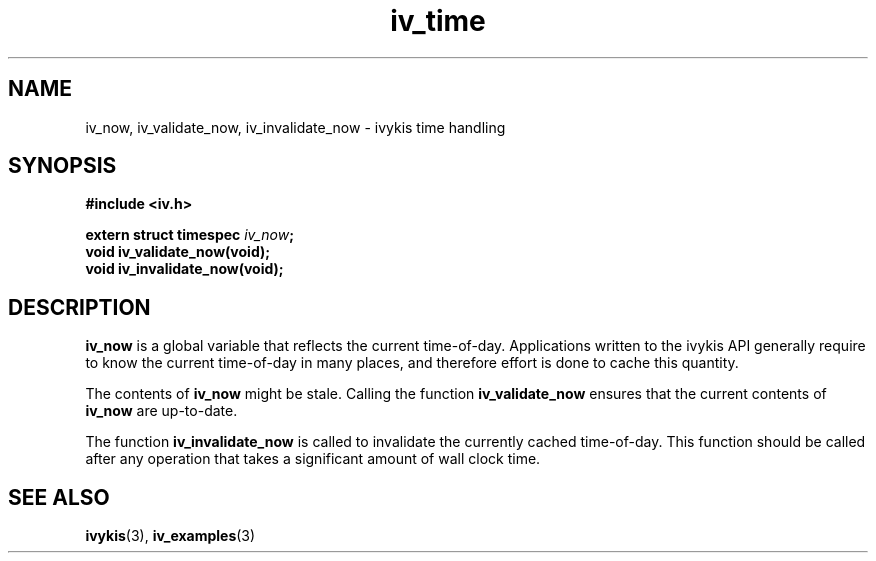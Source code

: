 .\" This man page is Copyright (C) 2003 Lennert Buytenhek.
.\" Permission is granted to distribute possibly modified copies
.\" of this page provided the header is included verbatim,
.\" and in case of nontrivial modification author and date
.\" of the modification is added to the header.
.TH iv_time 3 2003-03-29 "ivykis" "ivykis programmer's manual"
.SH NAME
iv_now, iv_validate_now, iv_invalidate_now \- ivykis time handling
.SH SYNOPSIS
.B #include <iv.h>
.sp
.BI "extern struct timespec " iv_now ";"
.br
.BI "void iv_validate_now(void);"
.br
.BI "void iv_invalidate_now(void);"
.br
.SH DESCRIPTION
.B iv_now
is a global variable that reflects the current time-of-day.  Applications
written to the ivykis API generally require to know the current time-of-day
in many places, and therefore effort is done to cache this quantity.
.PP
The contents of
.B iv_now
might be stale.  Calling the function
.B iv_validate_now
ensures that the current contents of
.B iv_now
are up-to-date.
.PP
The function
.B iv_invalidate_now
is called to invalidate the currently cached time-of-day.  This function
should be called after any operation that takes a significant amount of
wall clock time.
.SH "SEE ALSO"
.BR ivykis (3),
.BR iv_examples (3)
